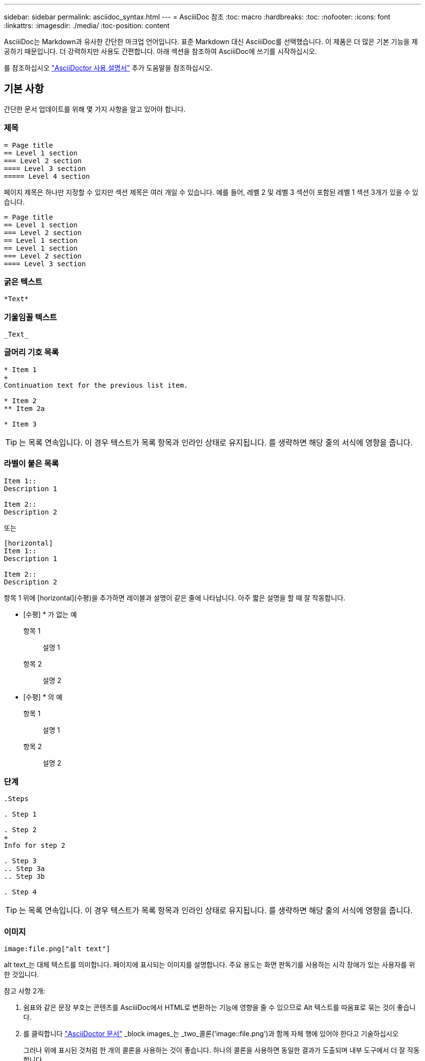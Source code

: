 ---
sidebar: sidebar 
permalink: asciidoc_syntax.html 
---
= AsciiiDoc 참조
:toc: macro
:hardbreaks:
:toc: 
:nofooter: 
:icons: font
:linkattrs: 
:imagesdir: ./media/
:toc-position: content


[role="lead"]
AsciiiDoc는 Markdown과 유사한 간단한 마크업 언어입니다. 표준 Markdown 대신 AsciiiDoc를 선택했습니다. 이 제품은 더 많은 기본 기능을 제공하기 때문입니다. 더 강력하지만 사용도 간편합니다. 아래 섹션을 참조하여 AsciiiDoc에 쓰기를 시작하십시오.

를 참조하십시오 http://asciidoctor.org/docs/user-manual/["AsciiDoctor 사용 설명서"^] 추가 도움말을 참조하십시오.



== 기본 사항

간단한 문서 업데이트를 위해 몇 가지 사항을 알고 있어야 합니다.



=== 제목

....
= Page title
== Level 1 section
=== Level 2 section
==== Level 3 section
===== Level 4 section
....
페이지 제목은 하나만 지정할 수 있지만 섹션 제목은 여러 개일 수 있습니다. 예를 들어, 레벨 2 및 레벨 3 섹션이 포함된 레벨 1 섹션 3개가 있을 수 있습니다.

....
= Page title
== Level 1 section
=== Level 2 section
== Level 1 section
== Level 1 section
=== Level 2 section
==== Level 3 section
....


=== 굵은 텍스트

....
*Text*
....


=== 기울임꼴 텍스트

....
_Text_
....


=== 글머리 기호 목록

....
* Item 1
+
Continuation text for the previous list item.

* Item 2
** Item 2a

* Item 3
....

TIP: 는 목록 연속입니다. 이 경우 텍스트가 목록 항목과 인라인 상태로 유지됩니다. 를 생략하면 해당 줄의 서식에 영향을 줍니다.



=== 라벨이 붙은 목록

....
Item 1::
Description 1

Item 2::
Description 2
....
또는

....
[horizontal]
Item 1::
Description 1

Item 2::
Description 2
....
항목 1 위에 [horizontal](수평)을 추가하면 레이블과 설명이 같은 줄에 나타납니다. 아주 짧은 설명을 할 때 잘 작동합니다.

* [수평] * 가 없는 예

항목 1:: 설명 1
항목 2:: 설명 2


* [수평] * 의 예

항목 1:: 설명 1
항목 2:: 설명 2




=== 단계

....
.Steps

. Step 1

. Step 2
+
Info for step 2

. Step 3
.. Step 3a
.. Step 3b

. Step 4
....

TIP: 는 목록 연속입니다. 이 경우 텍스트가 목록 항목과 인라인 상태로 유지됩니다. 를 생략하면 해당 줄의 서식에 영향을 줍니다.



=== 이미지

....
image:file.png["alt text"]
....
alt text_는 대체 텍스트를 의미합니다. 페이지에 표시되는 이미지를 설명합니다. 주요 용도는 화면 판독기를 사용하는 시각 장애가 있는 사용자를 위한 것입니다.

참고 사항 2개:

. 쉼표와 같은 문장 부호는 콘텐츠를 AsciiiDoc에서 HTML로 변환하는 기능에 영향을 줄 수 있으므로 Alt 텍스트를 따옴표로 묶는 것이 좋습니다.
. 를 클릭합니다 https://docs.asciidoctor.org/asciidoc/latest/macros/images/["AsciiDoctor 문서"^] _block images_는 _two_콜론('image::file.png')과 함께 자체 행에 있어야 한다고 기술하십시오
+
그러나 위에 표시된 것처럼 한 개의 콜론을 사용하는 것이 좋습니다. 하나의 콜론을 사용하면 동일한 결과가 도출되며 내부 도구에서 더 잘 작동합니다.





=== 비디오

YouTube에서 호스팅됨:

....
video::id[youtube]
....
GitHub에서 로컬로 호스팅:

....
video::file.mp4
....


=== 링크

사용해야 하는 구문은 연결할 내용에 따라 다릅니다.

* <<Link to an external site>>
* <<Link to a section on the same page>>
* <<Link to another page in the docs>>




==== 외부 사이트에 대한 링크입니다

....
url[link text^]
....
^는 새 브라우저 탭에서 링크를 엽니다.



==== 같은 페이지의 섹션에 대한 링크입니다

....
<<section_title>>
....
예를 들면 다음과 같습니다.

....
For more details, see <<Headings>>.
....
링크 텍스트는 섹션 제목 이외의 다른 텍스트가 될 수 있습니다.

....
<<section_title,Different link text>>
....
예를 들면 다음과 같습니다.

....
<<Headings,Learn the syntax for headings>>.
....


==== 문서의 다른 페이지에 대한 링크입니다

파일이 동일한 GitHub 저장소에 있어야 합니다.

....
link:<file_name>.html[Link text]
....
파일의 섹션에 직접 연결하려면 해시(#)와 섹션의 제목을 추가합니다.

....
link:<file_name>.html#<section-name-using-dashes-and-all-lower-case>[Link text]
....
예를 들면 다음과 같습니다.

....
link:style.html#use-simple-words[Use simple words]
....


=== 참고, 팁 및 주의

메모, 팁 또는 주의 문구를 사용하여 특정 문장에 주의를 기울여야 할 수 있습니다. 다음과 같이 형식을 지정합니다.

....
NOTE: text

TIP: text

CAUTION: text
....
이러한 각 항목은 조금만 사용하십시오. 노트와 팁이 가득 찬 페이지는 만들지 않아도 됩니다. 그렇게 하면 의미가 떨어집니다.

AsciiiiDoc 콘텐츠를 HTML로 전환할 때 각 내용이 어떻게 보이는지 살펴보겠습니다.


NOTE: 이것은 참고입니다. 여기에는 독자가 알아야 할 추가 정보가 포함되어 있습니다.


TIP: 팁은 사용자가 무언가를 하거나 무언가를 이해하는 데 도움이 되는 유용한 정보를 제공합니다.


CAUTION: 주의할 경우 독자는 신중하게 행동하도록 조언합니다. 이 기능은 드문 경우에 사용합니다.



== 고급 항목

새 콘텐츠를 작성하는 경우 이 섹션에서 몇 가지 세부적인 내용을 검토할 수 있습니다.



=== 문서 머리글

각 AsciiDoc 파일에는 두 가지 유형의 헤더가 포함되어 있습니다. 첫 번째는 GitHub를 위한 것이고 두 번째는 AsciiiDoc 콘텐츠를 HTML로 전환하는 게시 도구인 AsciiDoctor를 위한 것입니다.

GitHub 헤더는 .adoc 파일의 첫 번째 콘텐츠 세트입니다. 여기에는 다음이 포함되어야 합니다.

....
---
sidebar: sidebar
permalink: <file_name>.html
keywords: keyword1, keyword2, keyword3, keyword4, keyword5
summary: "A summary."
---
....
키워드 및 요약은 검색 결과에 직접 영향을 줍니다. 실제로 검색 결과에 요약 자체가 표시됩니다. 사용자 편의성이 있는지 확인해야 합니다. 모범 사례는 요약 내용이 리드 단락에 반영되도록 하는 것입니다.


TIP: 콜론과 같은 문장 부호는 콘텐츠를 AsciiiDoc에서 HTML로 변환하는 기능에 영향을 줄 수 있으므로 요약은 따옴표로 묶는 것이 좋습니다.

다음 머리글은 문서 제목 바로 아래에 표시됩니다( 참조) <<Headings>>)를 클릭합니다. 이 헤더에는 다음이 포함되어야 합니다.

....
:hardbreaks:
:nofooter:
:icons: font
:linkattrs:
:imagesdir: ./media/
....
이 머리글의 매개 변수를 터치할 필요는 없습니다. 그냥 붙여넣고 잊어버리면 됩니다.



=== 리드 단락

문서 제목 아래에 나타나는 첫 번째 단락에는 바로 위에 다음 구문이 포함되어야 합니다.

....
[.lead]
This is my lead paragraph for this content.
....
[.lead] 뒤에 오는 텍스트와 다른 형식의 CSS 서식을 리드 단락에 적용합니다.



=== 표

기본 테이블에 대한 구문은 다음과 같습니다.

....
[cols=2*,options="header",cols="25,75"]
|===
| heading column 1
| heading column 2
| row 1 column 1 | row 1 column 2
| row 2 column 1 | row 2 column 2
|===
....
테이블의 서식을 지정하는 방법은 _many_가지가 있습니다. 을 참조하십시오 https://asciidoctor.org/docs/user-manual/#tables["AsciiDoctor 사용 설명서"^] 추가 도움말을 참조하십시오.


TIP: 셀에 글머리 기호 목록과 같은 서식이 지정된 콘텐츠가 포함된 경우 열 머리글에 "A"를 추가하여 서식을 지정하는 것이 좋습니다. 예: [cols="2,2,4a" 옵션="header"]

https://asciidoctor.org/docs/asciidoc-syntax-quick-reference/#tables["자세한 표 예제는 AsciiiDoc 구문 빠른 참조 를 참조하십시오"^].



=== 작업 제목

작업을 수행하는 방법을 설명하는 경우 단계를 시작하기 전에 소개 정보를 포함할 수 있습니다. 단계를 완료한 후 수행해야 할 작업을 말해야 할 수도 있습니다. 이 경우, 스캔을 가능하게 하는 헤더를 사용하여 해당 정보를 구성하는 것이 가장 좋습니다.

필요에 따라 다음 제목을 사용합니다.

_ 사용자가 작업을 완료하는 데 필요한 정보입니다. _

_ 사용자가 이 작업에 대해 알아야 할 일부 추가 컨텍스트 정보입니다. _

_ 작업을 완료하기 위한 개별 단계. _

_ 사용자가 다음에 수행해야 하는 작업. _

각 항목은 을 포함해야 합니다. 텍스트 바로 앞에 다음과 같이 표시됩니다.

....
.What you'll need
.About this task
.Steps
.What's next?
....
이 구문은 큰 글꼴로 굵은 텍스트를 적용합니다.



=== 명령 구문

명령어 입력 시, 'Monospace 폰트 적용:

....
`volume show -is-encrypted true`
....
다음과 같은 모양이 나타납니다.

볼륨 쇼는 암호화된 사실이다

명령 출력 또는 명령 예는 다음 구문을 사용합니다.

....
----
cluster2::> volume show -is-encrypted true

Vserver  Volume  Aggregate  State  Type  Size  Available  Used
-------  ------  ---------  -----  ----  -----  --------- ----
vs1      vol1    aggr2     online    RW  200GB    160.0GB  20%
----
....
대시 4개를 사용하면 서로 다른 텍스트 줄을 입력할 수 있습니다. 그 결과는 다음과 같습니다.

[listing]
----
cluster2::> volume show -is-encrypted true

Vserver  Volume  Aggregate  State  Type  Size  Available  Used
-------  ------  ---------  -----  ----  -----  --------- ----
vs1      vol1    aggr2     online    RW  200GB    160.0GB  20%
----


=== 변수 텍스트

명령 및 명령 출력에서 변수 텍스트를 밑줄로 묶고 기울임꼴을 적용합니다.

....
`vserver nfs modify -vserver _name_ -showmount enabled`
....
이 명령과 변수 텍스트는 다음과 같습니다.

'vserver nfs modify -vserver_name_-showmount enabled'


NOTE: 밑줄은 현재 코드 구문 강조 표시로는 지원되지 않습니다.



=== 코드 구문 강조 표시

코드 구문 강조 표시는 가장 널리 사용되는 언어를 문서화하는 개발자 중심의 솔루션을 제공합니다.

* 출력 예 1 *

[source, http]
----
POST https://netapp-cloud-account.auth0.com/oauth/token
Header: Content-Type: application/json
Body:
{
              "username": "<user_email>",
              "scope": "profile",
              "audience": "https://api.cloud.netapp.com",
              "client_id": "UaVhOIXMWQs5i1WdDxauXe5Mqkb34NJQ",
              "grant_type": "password",
              "password": "<user_password>"
}
----
* 출력 예 2 *

[source, json]
----
[
    {
        "header": {
            "requestId": "init",
            "clientId": "init",
            "agentId": "init"
        },
        "payload": {
            "init": {}
        },
        "id": "5801"
    }
]
----
* 지원되는 언어 *

* Bash
* 말림
* HTTPS
* JSON을 참조하십시오
* PowerShell을 사용합니다
* 인형
* 파이썬
* YAML


* 구현 *

다음 구문을 복사하여 붙여 넣은 다음 지원되는 언어와 코드를 추가합니다.

....
[source,<language>]
<code>
....
예를 들면 다음과 같습니다.

....
[source,curl]
curl -s https:///v1/ \
-H accept:application/json \
-H "Content-type: application/json" \
-H api-key: \
-H secret-key: \
-X [GET,POST,PUT,DELETE]
....


=== 컨텐츠 재사용

여러 페이지에 걸쳐 반복되는 콘텐츠 청크가 있는 경우 한 번 손쉽게 작성한 다음 해당 페이지 전체에서 다시 사용할 수 있습니다. 재사용은 동일한 리포지토리 내에서 여러 리포지토리에서 가능합니다. 작동 방식은 다음과 같습니다.

. 리포지터리에 _include라는 이름의 폴더를 만듭니다
+
https://github.com/NetAppDocs/cloud-tiering["예를 들어, Cloud Tiering 저장소를 살펴보겠습니다"^].

. 다시 사용할 콘텐츠가 포함된 .adoc 파일을 해당 폴더에 추가합니다.
+
문장, 목록, 표, 하나 이상의 섹션 등이 될 수 있습니다. 파일에 다른 어떤 것도 포함시키지 마십시오. 머리글이나 다른 것은 없습니다.

. 이제 해당 콘텐츠를 다시 사용할 파일로 이동합니다.
. _Same_GitHub 리포지토리 내에서 콘텐츠를 재사용하는 경우, 한 줄에 다음 구문을 사용합니다.
+
 include::_include/<filename>.adoc[]
+
예를 들면 다음과 같습니다.

+
 include::_include/s3regions.adoc[]
. _different_repository에서 콘텐츠를 재사용하는 경우 한 줄에 다음 구문을 사용합니다.
+
 include::https://raw.githubusercontent.com/NetAppDocs/<reponame>/main/_include/<filename>.adoc[]
+
예를 들면 다음과 같습니다.

+
 include::https://raw.githubusercontent.com/NetAppDocs/cloud-tiering/main/_include/s3regions.adoc[]


바로 그겁니다!

Include 지시문에 대한 자세한 내용을 보려면 https://asciidoctor.org/docs/user-manual/#include-directive["AsciiDoctor 사용 설명서를 확인하십시오"^].



=== 링크가 있는 이미지

"단추"처럼 동작하도록 이미지에 링크를 추가할 수 있습니다.

* 출력 예 *

다음 스크린샷에서 "문서 센터에서 보기"는 링크가 포함된 이미지입니다.

image::image_with_link.gif["문서 센터에서 보기"라고 표시된 단추 이미지]

구문 *

이미지를 추가할 때 다음 구문을 사용합니다.

....
image:<file_name>.<ext>[alt=<text>,link=<url>,window=_blank]
....
"window=_blank"는 새 브라우저 탭(또는 창)에서 링크를 엽니다.

예를 들면 다음과 같습니다.

....
image:btn-view-in-doc-center.png[alt=A button titled View in Documentation Center that links to the NetApp HCI Doc Center,link=http://docs.netapp.com/hci/index.jsp,window=_blank]
....